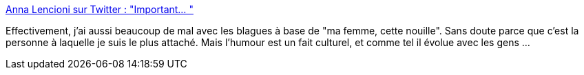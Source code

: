 :jbake-type: post
:jbake-status: published
:jbake-title: Anna Lencioni sur Twitter : "Important… "
:jbake-tags: humour,culture,évolution,_mois_nov.,_année_2019
:jbake-date: 2019-11-12
:jbake-depth: ../
:jbake-uri: shaarli/1573591971000.adoc
:jbake-source: https://nicolas-delsaux.hd.free.fr/Shaarli?searchterm=https%3A%2F%2Ftwitter.com%2Fbanannerbread%2Fstatus%2F1194116899220574208&searchtags=humour+culture+%C3%A9volution+_mois_nov.+_ann%C3%A9e_2019
:jbake-style: shaarli

https://twitter.com/banannerbread/status/1194116899220574208[Anna Lencioni sur Twitter : "Important… "]

Effectivement, j'ai aussi beaucoup de mal avec les blagues à base de "ma femme, cette nouille". Sans doute parce que c'est la personne à laquelle je suis le plus attaché. Mais l'humour est un fait culturel, et comme tel il évolue avec les gens ...

